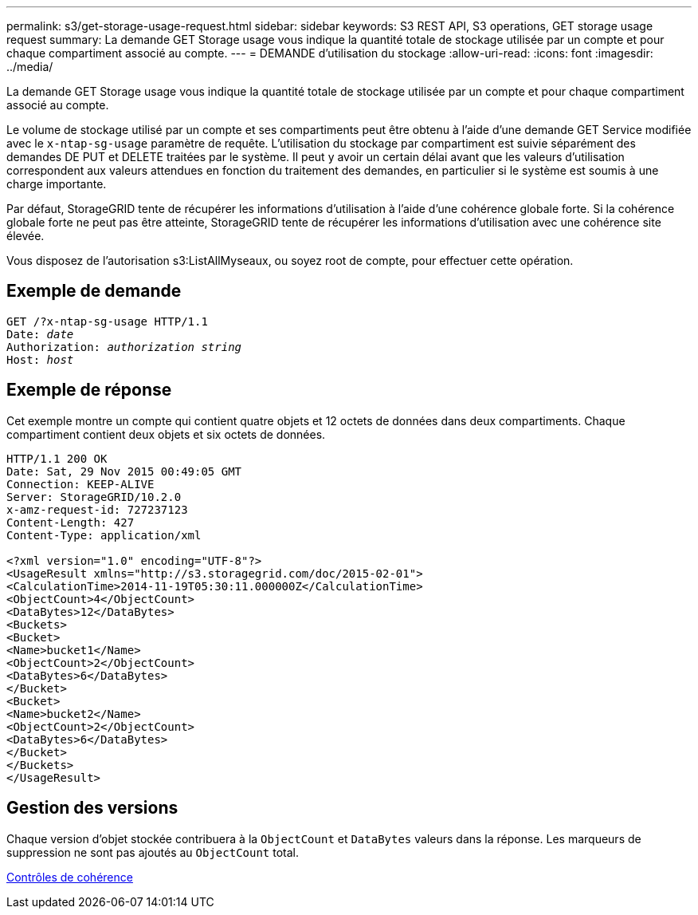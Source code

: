 ---
permalink: s3/get-storage-usage-request.html 
sidebar: sidebar 
keywords: S3 REST API, S3 operations, GET storage usage request 
summary: La demande GET Storage usage vous indique la quantité totale de stockage utilisée par un compte et pour chaque compartiment associé au compte. 
---
= DEMANDE d'utilisation du stockage
:allow-uri-read: 
:icons: font
:imagesdir: ../media/


[role="lead"]
La demande GET Storage usage vous indique la quantité totale de stockage utilisée par un compte et pour chaque compartiment associé au compte.

Le volume de stockage utilisé par un compte et ses compartiments peut être obtenu à l'aide d'une demande GET Service modifiée avec le `x-ntap-sg-usage` paramètre de requête. L'utilisation du stockage par compartiment est suivie séparément des demandes DE PUT et DELETE traitées par le système. Il peut y avoir un certain délai avant que les valeurs d'utilisation correspondent aux valeurs attendues en fonction du traitement des demandes, en particulier si le système est soumis à une charge importante.

Par défaut, StorageGRID tente de récupérer les informations d'utilisation à l'aide d'une cohérence globale forte. Si la cohérence globale forte ne peut pas être atteinte, StorageGRID tente de récupérer les informations d'utilisation avec une cohérence site élevée.

Vous disposez de l'autorisation s3:ListAllMyseaux, ou soyez root de compte, pour effectuer cette opération.



== Exemple de demande

[source, subs="specialcharacters,quotes"]
----
GET /?x-ntap-sg-usage HTTP/1.1
Date: _date_
Authorization: _authorization string_
Host: _host_
----


== Exemple de réponse

Cet exemple montre un compte qui contient quatre objets et 12 octets de données dans deux compartiments. Chaque compartiment contient deux objets et six octets de données.

[listing]
----
HTTP/1.1 200 OK
Date: Sat, 29 Nov 2015 00:49:05 GMT
Connection: KEEP-ALIVE
Server: StorageGRID/10.2.0
x-amz-request-id: 727237123
Content-Length: 427
Content-Type: application/xml

<?xml version="1.0" encoding="UTF-8"?>
<UsageResult xmlns="http://s3.storagegrid.com/doc/2015-02-01">
<CalculationTime>2014-11-19T05:30:11.000000Z</CalculationTime>
<ObjectCount>4</ObjectCount>
<DataBytes>12</DataBytes>
<Buckets>
<Bucket>
<Name>bucket1</Name>
<ObjectCount>2</ObjectCount>
<DataBytes>6</DataBytes>
</Bucket>
<Bucket>
<Name>bucket2</Name>
<ObjectCount>2</ObjectCount>
<DataBytes>6</DataBytes>
</Bucket>
</Buckets>
</UsageResult>
----


== Gestion des versions

Chaque version d'objet stockée contribuera à la `ObjectCount` et `DataBytes` valeurs dans la réponse. Les marqueurs de suppression ne sont pas ajoutés au `ObjectCount` total.

xref:consistency-controls.adoc[Contrôles de cohérence]
